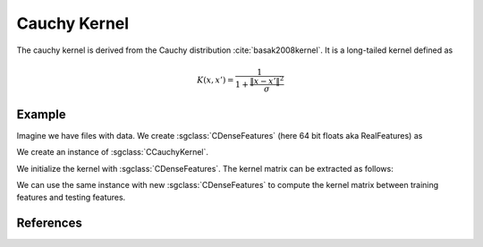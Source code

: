 =============
Cauchy Kernel
=============

The cauchy kernel is derived from the Cauchy distribution :cite:`basak2008kernel`. It is a long-tailed kernel defined as

.. math::
  K(x,x') = \frac{1}{1+\frac{\| x-x' \|^2}{\sigma}}

-------
Example
-------
Imagine we have files with data. We create :sgclass:`CDenseFeatures` (here 64 bit floats aka RealFeatures) as

.. sgexample:: cauchy:create_features

We create an instance of :sgclass:`CCauchyKernel`.

.. sgexample:: cauchy:create_kernel

We initialize the kernel with :sgclass:`CDenseFeatures`. The kernel matrix can be extracted as follows:

.. sgexample:: cauchy:kernel_matrix_train

We can use the same instance with new :sgclass:`CDenseFeatures` to compute the kernel matrix between training features and testing features.

.. sgexample:: cauchy:kernel_matrix_test

----------
References
----------
.. bibliography:: ../../references.bib
    :filter: docname in docnames
